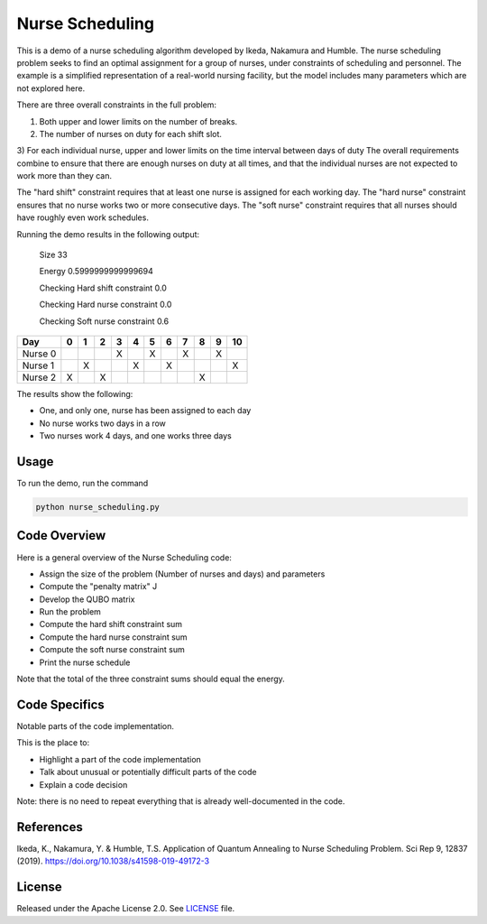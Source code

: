 ================
Nurse Scheduling
================

This is a demo of a nurse scheduling algorithm developed by Ikeda, Nakamura
and Humble. The nurse scheduling problem seeks to find an optimal assignment
for a group of nurses, under constraints of scheduling and personnel.
The example is a simplified representation of a real-world nursing facility,
but the model includes many parameters which are not explored here.

There are three overall constraints in the full problem:

1) Both upper and lower limits on the number of breaks.
2) The number of nurses on duty for each shift slot.
3) For each individual nurse, upper and lower limits on the time interval 
between days of duty
The overall requirements combine to ensure that there are enough nurses
on duty at all times, and that the individual nurses are not expected to work
more than they can.

The "hard shift" constraint requires that at least one nurse is assigned for
each working day.
The "hard nurse" constraint ensures that no nurse works two or more 
consecutive days.
The "soft nurse" constraint requires that all nurses should have roughly
even work schedules.

Running the demo results in the following output:

    Size  33

    Energy  0.5999999999999694

    Checking Hard shift constraint  0.0

    Checking Hard nurse constraint  0.0

    Checking Soft nurse constraint  0.6

========= =  =  =  =  =  =  =  =  =  =  ==
   Day    0  1  2  3  4  5  6  7  8  9  10
========= =  =  =  =  =  =  =  =  =  =  ==
Nurse  0           X     X     X     X   
Nurse  1     X        X     X           X
Nurse  2  X     X                 X      
========= =  =  =  =  =  =  =  =  =  =  ==

The results show the following:

* One, and only one, nurse has been assigned to each day
* No nurse works two days in a row
* Two nurses work 4 days, and one works three days

Usage
-----

To run the demo, run the command

.. code-block:: bash

  python nurse_scheduling.py


Code Overview
-------------

Here is a general overview of the Nurse Scheduling code:

* Assign the size of the problem (Number of nurses and days) and parameters
* Compute the "penalty matrix" J
* Develop the QUBO matrix
* Run the problem
* Compute the hard shift constraint sum
* Compute the hard nurse constraint sum
* Compute the soft nurse constraint sum
* Print the nurse schedule

Note that the total of the three constraint sums should equal the energy.

Code Specifics
--------------

Notable parts of the code implementation.

This is the place to:

* Highlight a part of the code implementation
* Talk about unusual or potentially difficult parts of the code
* Explain a code decision

Note: there is no need to repeat everything that is already well-documented in
the code.


References
----------

Ikeda, K., Nakamura, Y. & Humble, T.S. 
Application of Quantum Annealing to Nurse Scheduling Problem. 
Sci Rep 9, 12837 (2019). 
https://doi.org/10.1038/s41598-019-49172-3

License
-------

Released under the Apache License 2.0. See `LICENSE <LICENSE>`_ file.
